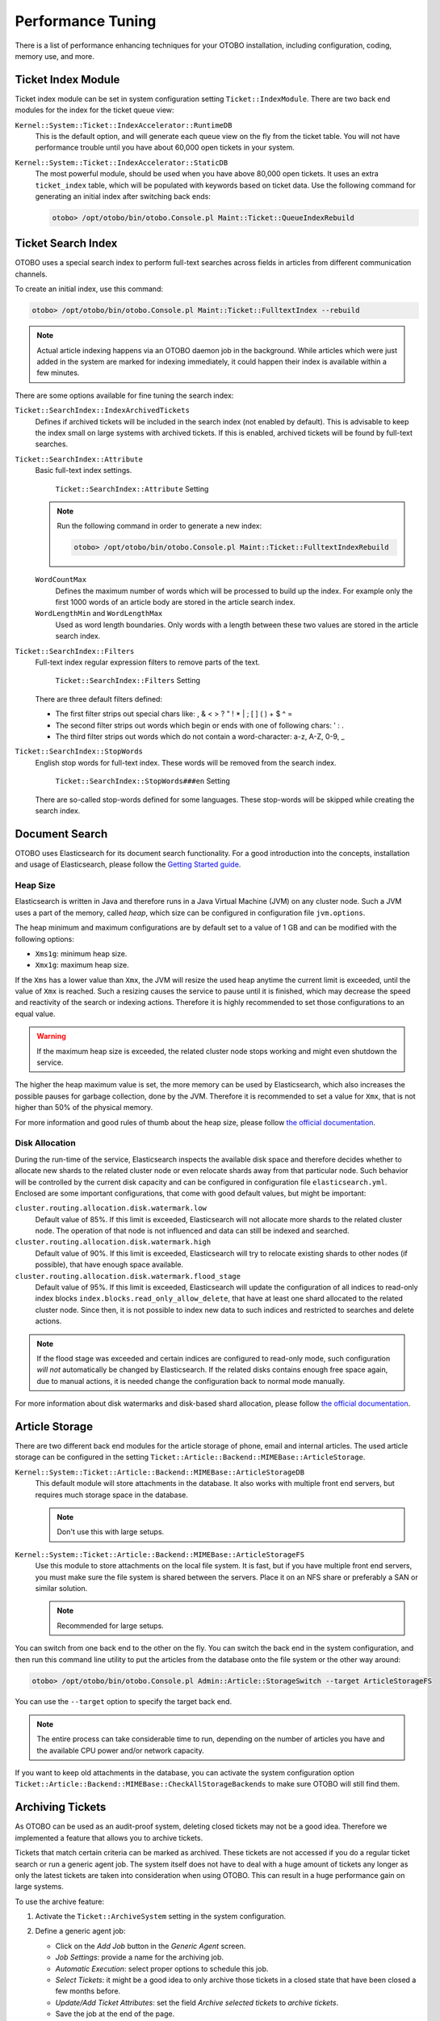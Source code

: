 Performance Tuning
==================

There is a list of performance enhancing techniques for your OTOBO installation, including configuration, coding, memory use, and more.


Ticket Index Module
-------------------

Ticket index module can be set in system configuration setting ``Ticket::IndexModule``. There are two back end modules for the index for the ticket queue view:

``Kernel::System::Ticket::IndexAccelerator::RuntimeDB``
   This is the default option, and will generate each queue view on the fly from the ticket table. You will not have performance trouble until you have about 60,000 open tickets in your system.

``Kernel::System::Ticket::IndexAccelerator::StaticDB``
   The most powerful module, should be used when you have above 80,000 open tickets. It uses an extra ``ticket_index`` table, which will be populated with keywords based on ticket data. Use the following command for generating an initial index after switching back ends:

   .. code-block:: bash

      otobo> /opt/otobo/bin/otobo.Console.pl Maint::Ticket::QueueIndexRebuild


Ticket Search Index
-------------------

OTOBO uses a special search index to perform full-text searches across fields in articles from different communication channels.

To create an initial index, use this command:

.. code-block:: bash

   otobo> /opt/otobo/bin/otobo.Console.pl Maint::Ticket::FulltextIndex --rebuild

.. note::

   Actual article indexing happens via an OTOBO daemon job in the background. While articles which were just added in the system are marked for indexing immediately, it could happen their index is available within a few minutes.

There are some options available for fine tuning the search index:

``Ticket::SearchIndex::IndexArchivedTickets``
   Defines if archived tickets will be included in the search index (not enabled by default). This is advisable to keep the index small on large systems with archived tickets. If this is enabled, archived tickets will be found by full-text searches.

``Ticket::SearchIndex::Attribute``
   Basic full-text index settings.

   .. figure:: images/sysconfig-ticket-searchindex-attribute.png
      :alt: ``Ticket::SearchIndex::Attribute`` Setting

      ``Ticket::SearchIndex::Attribute`` Setting

   .. note::

      Run the following command in order to generate a new index:

      .. code-block:: bash

         otobo> /opt/otobo/bin/otobo.Console.pl Maint::Ticket::FulltextIndexRebuild

   ``WordCountMax``
      Defines the maximum number of words which will be processed to build up the index. For example only the first 1000 words of an article body are stored in the article search index.

   ``WordLengthMin`` and ``WordLengthMax``
      Used as word length boundaries. Only words with a length between these two values are stored in the article search index.

``Ticket::SearchIndex::Filters``
   Full-text index regular expression filters to remove parts of the text.

   .. figure:: images/sysconfig-ticket-searchIndex-filters.png
      :alt: ``Ticket::SearchIndex::Filters`` Setting

      ``Ticket::SearchIndex::Filters`` Setting

   There are three default filters defined:

   - The first filter strips out special chars like: , & < > ? " ! * | ; [ ] ( ) + $ ^ =
   - The second filter strips out words which begin or ends with one of following chars: ' : .
   - The third filter strips out words which do not contain a word-character: a-z, A-Z, 0-9, _

``Ticket::SearchIndex::StopWords``
   English stop words for full-text index. These words will be removed from the search index.

   .. figure:: images/sysconfig-ticket-searchindex-stopwords.png
      :alt: ``Ticket::SearchIndex::StopWords###en`` Setting

      ``Ticket::SearchIndex::StopWords###en`` Setting

   There are so-called stop-words defined for some languages. These stop-words will be skipped while creating the search index.

   .. seealso::
      If your language is not in the system configuration settings or you want to add more words, you can add them to this setting:

      - ``Ticket::SearchIndex::StopWords###Custom``


Document Search
---------------

OTOBO uses Elasticsearch for its document search functionality. For a good introduction into the concepts, installation and usage of Elasticsearch, please follow the `Getting Started guide <https://www.elastic.co/guide/en/elasticsearch/reference/current/getting-started.html>`__.


Heap Size
~~~~~~~~~

Elasticsearch is written in Java and therefore runs in a Java Virtual Machine (JVM) on any cluster node. Such a JVM uses a part of the memory, called *heap*, which size can be configured in configuration file ``jvm.options``.

The heap minimum and maximum configurations are by default set to a value of 1 GB and can be modified with the following options:

- ``Xms1g``: minimum heap size.
- ``Xmx1g``: maximum heap size.

If the ``Xms`` has a lower value than ``Xmx``, the JVM will resize the used heap anytime the current limit is exceeded, until the value of ``Xmx`` is reached. Such a resizing causes the service to pause until it is finished, which may decrease the speed and reactivity of the search or indexing actions. Therefore it is highly recommended to set those configurations to an equal value.

.. warning::

   If the maximum heap size is exceeded, the related cluster node stops working and might even shutdown the service.

The higher the heap maximum value is set, the more memory can be used by Elasticsearch, which also increases the possible pauses for garbage collection, done by the JVM. Therefore it is recommended to set a value for ``Xmx``, that is not higher than 50% of the physical memory.

For more information and good rules of thumb about the heap size, please follow `the official documentation <https://www.elastic.co/guide/en/elasticsearch/reference/current/heap-size.html>`__.


Disk Allocation
~~~~~~~~~~~~~~~

During the run-time of the service, Elasticsearch inspects the available disk space and therefore decides whether to allocate new shards to the related cluster node or even relocate shards away from that particular node. Such behavior will be controlled by the current disk capacity and can be configured in configuration file ``elasticsearch.yml``. Enclosed are some important configurations, that come with good default values, but might be important:

``cluster.routing.allocation.disk.watermark.low``
   Default value of 85%. If this limit is exceeded, Elasticsearch will not allocate more shards to the related cluster node. The operation of that node is not influenced and data can still be indexed and searched.

``cluster.routing.allocation.disk.watermark.high``
   Default value of 90%. If this limit is exceeded, Elasticsearch will try to relocate existing shards to other nodes (if possible), that have enough space available.

``cluster.routing.allocation.disk.watermark.flood_stage``
   Default value of 95%. If this limit is exceeded, Elasticsearch will update the configuration of all indices to read-only index blocks ``index.blocks.read_only_allow_delete``, that have at least one shard allocated to the related cluster node. Since then, it is not possible to index new data to such indices and restricted to searches and delete actions.

.. note::

   If the flood stage was exceeded and certain indices are configured to read-only mode, such configuration *will not* automatically be changed by Elasticsearch. If the related disks contains enough free space again, due to manual actions, it is needed change the configuration back to normal mode manually.

For more information about disk watermarks and disk-based shard allocation, please follow `the official documentation <https://www.elastic.co/guide/en/elasticsearch/reference/current/disk-allocator.html>`__.


Article Storage
---------------

There are two different back end modules for the article storage of phone, email and internal articles. The used article storage can be configured in the setting ``Ticket::Article::Backend::MIMEBase::ArticleStorage``.

``Kernel::System::Ticket::Article::Backend::MIMEBase::ArticleStorageDB``
   This default module will store attachments in the database. It also works with multiple front end servers, but requires much storage space in the database.

   .. note::

      Don't use this with large setups.

``Kernel::System::Ticket::Article::Backend::MIMEBase::ArticleStorageFS``
   Use this module to store attachments on the local file system. It is fast, but if you have multiple front end servers, you must make sure the file system is shared between the servers. Place it on an NFS share or preferably a SAN or similar solution.

   .. note::

      Recommended for large setups.

You can switch from one back end to the other on the fly. You can switch the back end in the system configuration, and then run this command line utility to put the articles from the database onto the file system or the other way around:

.. code-block:: bash

   otobo> /opt/otobo/bin/otobo.Console.pl Admin::Article::StorageSwitch --target ArticleStorageFS

You can use the ``--target`` option to specify the target back end.

.. note::

   The entire process can take considerable time to run, depending on the number of articles you have and the available CPU power and/or network capacity.

If you want to keep old attachments in the database, you can activate the system configuration option ``Ticket::Article::Backend::MIMEBase::CheckAllStorageBackends`` to make sure OTOBO will still find them.


Archiving Tickets
-----------------

As OTOBO can be used as an audit-proof system, deleting closed tickets may not be a good idea. Therefore we implemented a feature that allows you to archive tickets.

Tickets that match certain criteria can be marked as archived. These tickets are not accessed if you do a regular ticket search or run a generic agent job. The system itself does not have to deal with a huge amount of tickets any longer as only the latest tickets are taken into consideration when using OTOBO. This can result in a huge performance gain on large systems.

To use the archive feature:

1. Activate the ``Ticket::ArchiveSystem`` setting in the system configuration.
2. Define a generic agent job:

   - Click on the *Add Job* button in the *Generic Agent* screen.
   - *Job Settings*: provide a name for the archiving job.
   - *Automatic Execution*: select proper options to schedule this job.
   - *Select Tickets*: it might be a good idea to only archive those tickets in a closed state that have been closed a few months before.
   - *Update/Add Ticket Attributes*: set the field *Archive selected tickets* to *archive tickets*.
   - Save the job at the end of the page.
   - Click on the *Run this task* link in the overview table to see the affected tickets.
   - Click on the *Run Job* button.

   .. note::

      Up to 5000 tickets can be modified by running this job manually.

When you search for tickets, the system default is to search tickets which are not archived.

To search for archived tickets:

1. Open the ticket search screen.
2. Set *Archive search* to *Unarchived tickets* or *All tickets*.
3. Perform the search.


Tuning the Web Server
---------------------

The built-in web server of OTOBO can handle small and medium setups out of the box. When OTOBO serves many users simultaneously, it may be necessary to tweak the web server configuration to increase the number of worker processes, for example.

The web server configuration file is located in ``Kernel/WebApp.conf``, and all settings there are documented. The ``worker`` setting can be increased to deploy more processes for serving HTTP requests on capable servers.


Caching
-------

OTOBO caches a lot of temporary data in ``/opt/otobo/var/tmp``. Please make sure that this uses a high performance file system and storage. If you have enough RAM, you can also try to put this directory on a ramdisk like this:

.. code-block:: bash

   otobo> /opt/otobo/bin/otobo.Console.pl Maint::Session::DeleteAll
   otobo> /opt/otobo/bin/otobo.Console.pl Maint::Cache::Delete
   root> mount -o size=16G -t tmpfs none /opt/otobo/var/tmp

.. note::

   Add persistent mount point in ``/etc/fstab``.

.. warning::

   This will be a non-permanent storage that will be lost on server reboot. All your sessions (if you store them in the file system) and your cache data will be lost.

.. seealso::

   There is also a centralized `memcached based cache back end available that we integrate in one of the next OTOBO versions. If you need it before, please contact sales@otobo.de, we found a solution.


Clustering
----------

For very high loads, it can be required to operate OTOBO on a cluster of multiple front end servers. This is a complex task with many pitfalls. Therefore, Rother OSS provides support for clusters in its `managed OTOBO <https://otobo.de/>`__ environment exclusively.
